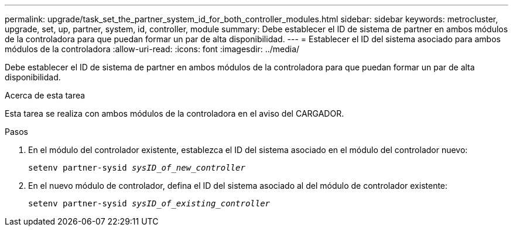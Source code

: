 ---
permalink: upgrade/task_set_the_partner_system_id_for_both_controller_modules.html 
sidebar: sidebar 
keywords: metrocluster, upgrade, set, up, partner, system, id, controller, module 
summary: Debe establecer el ID de sistema de partner en ambos módulos de la controladora para que puedan formar un par de alta disponibilidad. 
---
= Establecer el ID del sistema asociado para ambos módulos de la controladora
:allow-uri-read: 
:icons: font
:imagesdir: ../media/


[role="lead"]
Debe establecer el ID de sistema de partner en ambos módulos de la controladora para que puedan formar un par de alta disponibilidad.

.Acerca de esta tarea
Esta tarea se realiza con ambos módulos de la controladora en el aviso del CARGADOR.

.Pasos
. En el módulo del controlador existente, establezca el ID del sistema asociado en el módulo del controlador nuevo:
+
`setenv partner-sysid _sysID_of_new_controller_`

. En el nuevo módulo de controlador, defina el ID del sistema asociado al del módulo de controlador existente:
+
`setenv partner-sysid _sysID_of_existing_controller_`


